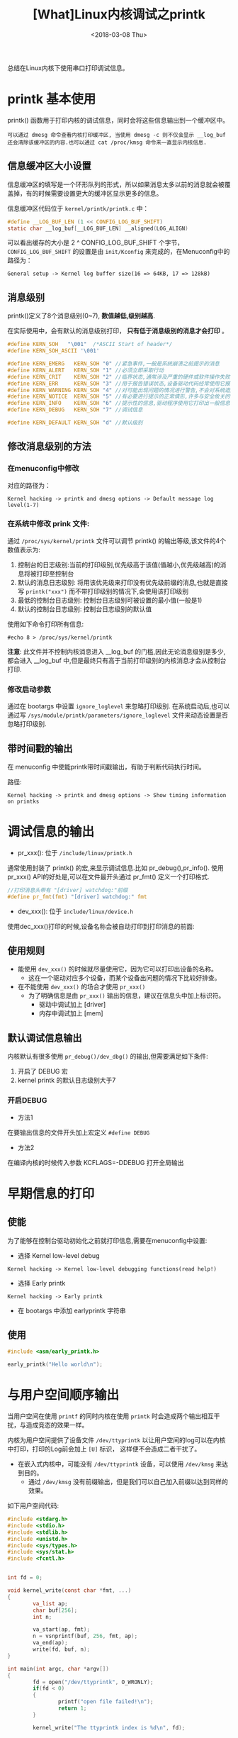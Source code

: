 #+TITLE: [What]Linux内核调试之printk
#+DATE:  <2018-03-08 Thu> 
#+TAGS: debug
#+LAYOUT: post 
#+CATEGORIES: linux, debug, kernel
#+NAME: <linux_debug_kernel_printk.org>
#+OPTIONS: ^:nil 
#+OPTIONS: ^:{}

总结在Linux内核下使用串口打印调试信息。
#+BEGIN_HTML
<!--more-->
#+END_HTML
* printk 基本使用
printk() 函数用于打印内核的调试信息，同时会将这些信息输出到一个缓冲区中。
#+begin_example
可以通过 dmesg 命令查看内核打印缓冲区, 当使用 dmesg -c 则不仅会显示 __log_buf 还会清除该缓冲区的内容.也可以通过 cat /proc/kmsg 命令来一直显示内核信息.
#+end_example
** 信息缓冲区大小设置
信息缓冲区的填写是一个环形队列的形式，所以如果消息太多以前的消息就会被覆盖掉，有的时候需要设置更大的缓冲区显示更多的信息。

信息缓冲区代码位于 =kernel/printk/printk.c= 中：
#+BEGIN_SRC c
#define __LOG_BUF_LEN (1 << CONFIG_LOG_BUF_SHIFT)
static char __log_buf[__LOG_BUF_LEN] __aligned(LOG_ALIGN)
#+END_SRC
可以看出缓存的大小是 2 ^ CONFIG_LOG_BUF_SHIFT 个字节， =CONFIG_LOG_BUF_SHIFT= 的设置是由 =init/Kconfig= 来完成的，在Menuconfig中的路径为：
#+begin_example
General setup -> Kernel log buffer size(16 => 64KB, 17 => 128kB)
#+end_example
** 消息级别
printk()定义了8个消息级别(0~7), *数值越低,级别越高*.

在实际使用中，会有默认的消息级别打印， *只有低于消息级别的消息才会打印* 。
#+BEGIN_SRC C
#define KERN_SOH   "\001"  /*ASCII Start of header*/
#define KERN_SOH_ASCII '\001'

#define KERN_EMERG   KERN_SOH "0" //紧急事件,一般是系统崩溃之前提示的消息
#define KERN_ALERT   KERN_SOH "1" //必须立即采取行动
#define KERN_CRIT    KERN_SOH "2" //临界状态,通常涉及严重的硬件或软件操作失败
#define KERN_ERR     KERN_SOH "3" //用于报告错误状态,设备驱动代码经常使用它报告硬件问题
#define KERN_WARNING KERN_SOH "4" //对可能出现问题的情况进行警告,不会对系统造成严重的问题
#define KERN_NOTICE  KERN_SOH "5" //有必要进行提示的正常情形,许多与安全攸关的情况用这个级别
#define KERN_INFO    KERN_SOH "6" //提示性的信息,驱动程序使用它打印出一般信息
#define KERN_DEBUG   KERN_SOH "7" //调试信息

#define KERN_DEFAULT KERN_SOH "d" //默认级别
#+END_SRC
** 修改消息级别的方法
*** 在menuconfig中修改
对应的路径为：
#+begin_example
Kernel hacking -> printk and dmesg options -> Default message log level(1-7)
#+end_example
*** 在系统中修改 prink 文件:
通过 =/proc/sys/kernel/printk= 文件可以调节 printk() 的输出等级,该文件的4个数值表示为:
1. 控制台的日志级别:当前的打印级别,优先级高于该值(值越小,优先级越高)的消息将被打印至控制台
2. 默认的消息日志级别: 将用该优先级来打印没有优先级前缀的消息,也就是直接写 =printk("xxx")= 而不带打印级别的情况下,会使用该打印级别
3. 最低的控制台日志级别: 控制台日志级别可被设置的最小值(一般是1)
4. 默认的控制台日志级别: 控制台日志级别的默认值

使用如下命令打印所有信息:
#+begin_example
#echo 8 > /proc/sys/kernel/printk
#+end_example
*注意*:
此文件并不控制内核消息进入 __log_buf 的门槛,因此无论消息级别是多少,都会进入 __log_buf 中,但是最终只有高于当前打印级别的内核消息才会从控制台打印.
*** 修改启动参数
通过在 bootargs 中设置 =ignore_loglevel= 来忽略打印级别.
在系统启动后,也可以通过写 =/sys/module/printk/parameters/ignore_loglevel= 文件来动态设置是否忽略打印级别.
** 带时间戳的输出
在 menuconfig 中使能printk带时间戳输出，有助于判断代码执行时间。

路径:
#+begin_example
Kernel hacking -> printk and dmesg options -> Show timing information on printks
#+end_example
* 调试信息的输出
- pr_xxx(): 位于 =/include/linux/printk.h=
通常使用封装了 printk() 的宏,来显示调试信息.比如 pr_debug(),pr_info().
使用 pr_xxx() API的好处是,可以在文件最开头通过 pr_fmt() 定义一个打印格式.
#+BEGIN_SRC C
//打印消息头带有 "[driver] watchdog:"前缀
#define pr_fmt(fmt) "[driver] watchdog:" fmt
#+END_SRC
- dev_xxx(): 位于 =include/linux/device.h= 
使用dec_xxx()打印的时候,设备名称会被自动打印到打印消息的前面:
** 使用规则
- 能使用 =dev_xxx()= 的时候就尽量使用它，因为它可以打印出设备的名称。
  + 这在一个驱动对应多个设备，而某个设备出问题的情况下比较好排查。
- 在不能使用 =dev_xxx()= 的场合才使用 =pr_xxx()= 
  + 为了明确信息是由 =pr_xxx()= 输出的信息，建议在信息头中加上标识符。
    + 驱动中调试加上 [driver]
    + 内存中调试加上 [mem]
** 默认调试信息输出
内核默认有很多使用 =pr_debug()/dev_dbg()= 的输出,但需要满足如下条件:
1. 开启了 DEBUG 宏
2. kernel printk 的默认日志级别大于7
*** 开启DEBUG
- 方法1
在要输出信息的文件开头加上宏定义 =#define DEBUG=
- 方法2
在编译内核的时候传入参数 KCFLAGS=-DDEBUG 打开全局输出
* 早期信息的打印
** 使能
为了能够在控制台驱动初始化之前就打印信息,需要在menuconfig中设置:
- 选择 Kernel low-level debug
#+begin_example
Kernel hacking -> Kernel low-level debugging functions(read help!)
#+end_example
- 选择 Early printk
#+begin_example
Kernel hacking -> Early printk
#+end_example
- 在 bootargs 中添加 earlyprintk 字符串
** 使用
#+BEGIN_SRC c
#include <asm/early_printk.h>

early_printk("Hello world\n");
#+END_SRC
* 与用户空间顺序输出
当用户空间在使用 =printf= 的同时内核在使用 =printk= 时会造成两个输出相互干扰，与造成竞态的效果一样。

内核为用户空间提供了设备文件 =/dev/ttyprintk= 以让用户空间的log可以在内核中打印，打印的Log前会加上 =[U]= 标识，
这样便不会造成二者干扰了。
- 在嵌入式内核中，可能没有 =/dev/ttyprintk= 设备，可以使用 =/dev/kmsg= 来达到目的。
  + 通过 =/dev/kmsg= 没有前缀输出，但是我们可以自己加入前缀以达到同样的效果。

如下用户空间代码:
#+BEGIN_SRC c
#include <stdarg.h>
#include <stdio.h>
#include <stdlib.h>
#include <unistd.h>
#include <sys/types.h>
#include <sys/stat.h>
#include <fcntl.h>


int fd = 0;

void kernel_write(const char *fmt, ...)
{
        va_list ap;
        char buf[256];
        int n;

        va_start(ap, fmt);
        n = vsnprintf(buf, 256, fmt, ap);
        va_end(ap);
        write(fd, buf, n);
}

int main(int argc, char *argv[])
{
        fd = open("/dev/ttyprintk", O_WRONLY);
        if(fd < 0)
        {
                printf("open file failed!\n");
                return 1;
        }

        kernel_write("The ttyprintk index is %d\n", fd);

        close(fd);
        return 0;
}
#+END_SRC
输出为:
#+begin_example
[U] The ttyprintk index is 3
#+end_example
